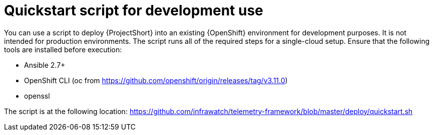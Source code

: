 // Module included in the following assemblies:
//
// <List assemblies here, each on a new line>

// This module can be included from assemblies using the following include statement:
// include::<path>/proc_quickstart-script-for-development-usage.adoc.adoc[leveloffset=+1]

// The file name and the ID are based on the module title. For example:
// * file name: proc_doing-procedure-a.adoc
// * ID: [id='proc_doing-procedure-a_{context}']
// * Title: = Doing procedure A
//
// The ID is used as an anchor for linking to the module. Avoid changing
// it after the module has been published to ensure existing links are not
// broken.
//
// The `context` attribute enables module reuse. Every module's ID includes
// {context}, which ensures that the module has a unique ID even if it is
// reused multiple times in a guide.
//
// Start the title with a verb, such as Creating or Create. See also
// _Wording of headings_ in _The IBM Style Guide_.
[id="quickstart-script-for-development-usage_{context}"]
= Quickstart script for development use

You can use a script to deploy {ProjectShort} into an existing {OpenShift} environment for
development purposes. It is not intended for production environments. The
script runs all of the required steps for a single-cloud setup. Ensure that the
following tools are installed before execution:

* Ansible 2.7+
* OpenShift CLI (oc from https://github.com/openshift/origin/releases/tag/v3.11.0)
* openssl

The script is at the following location: https://github.com/infrawatch/telemetry-framework/blob/master/deploy/quickstart.sh
